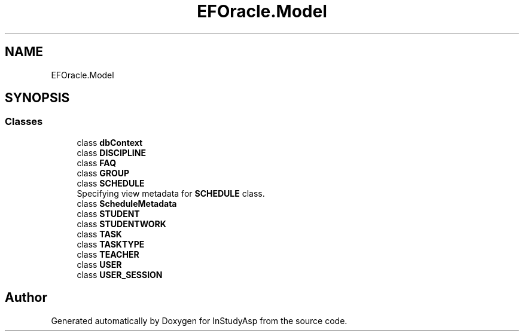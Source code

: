 .TH "EFOracle.Model" 3 "Fri Sep 22 2017" "InStudyAsp" \" -*- nroff -*-
.ad l
.nh
.SH NAME
EFOracle.Model
.SH SYNOPSIS
.br
.PP
.SS "Classes"

.in +1c
.ti -1c
.RI "class \fBdbContext\fP"
.br
.ti -1c
.RI "class \fBDISCIPLINE\fP"
.br
.ti -1c
.RI "class \fBFAQ\fP"
.br
.ti -1c
.RI "class \fBGROUP\fP"
.br
.ti -1c
.RI "class \fBSCHEDULE\fP"
.br
.RI "Specifying view metadata for \fBSCHEDULE\fP class\&. "
.ti -1c
.RI "class \fBScheduleMetadata\fP"
.br
.ti -1c
.RI "class \fBSTUDENT\fP"
.br
.ti -1c
.RI "class \fBSTUDENTWORK\fP"
.br
.ti -1c
.RI "class \fBTASK\fP"
.br
.ti -1c
.RI "class \fBTASKTYPE\fP"
.br
.ti -1c
.RI "class \fBTEACHER\fP"
.br
.ti -1c
.RI "class \fBUSER\fP"
.br
.ti -1c
.RI "class \fBUSER_SESSION\fP"
.br
.in -1c
.SH "Author"
.PP 
Generated automatically by Doxygen for InStudyAsp from the source code\&.
